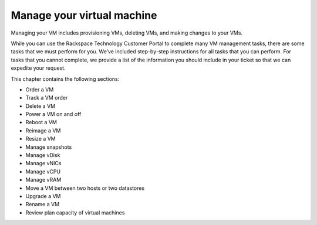 .. _manage-your-virtual-machine:



===========================
Manage your virtual machine
===========================

Managing your VM includes provisioning VMs, deleting VMs, and
making changes to your VMs.

While you can use the Rackspace Technology Customer Portal to
complete many VM management tasks, there are some tasks that we
must perform for you. We’ve included step-by-step instructions
for all tasks that you can perform. For tasks that you cannot
complete, we provide a list of the information you should include
in your ticket so that we can expedite your request. 

This chapter contains the following sections: 


* Order a VM
* Track a VM order
* Delete a VM
* Power a VM on and off
* Reboot a VM
* Reimage a VM
* Resize a VM
* Manage snapshots
* Manage vDisk
* Manage vNICs
* Manage vCPU
* Manage vRAM
* Move a VM between two hosts or two datastores
* Upgrade a VM
* Rename a VM
* Review plan capacity of virtual machines
